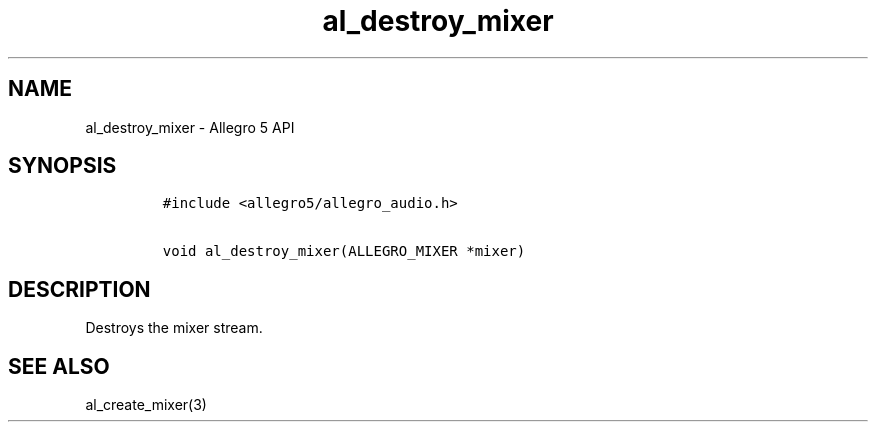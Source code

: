 .TH "al_destroy_mixer" "3" "" "Allegro reference manual" ""
.SH NAME
.PP
al_destroy_mixer \- Allegro 5 API
.SH SYNOPSIS
.IP
.nf
\f[C]
#include\ <allegro5/allegro_audio.h>

void\ al_destroy_mixer(ALLEGRO_MIXER\ *mixer)
\f[]
.fi
.SH DESCRIPTION
.PP
Destroys the mixer stream.
.SH SEE ALSO
.PP
al_create_mixer(3)
